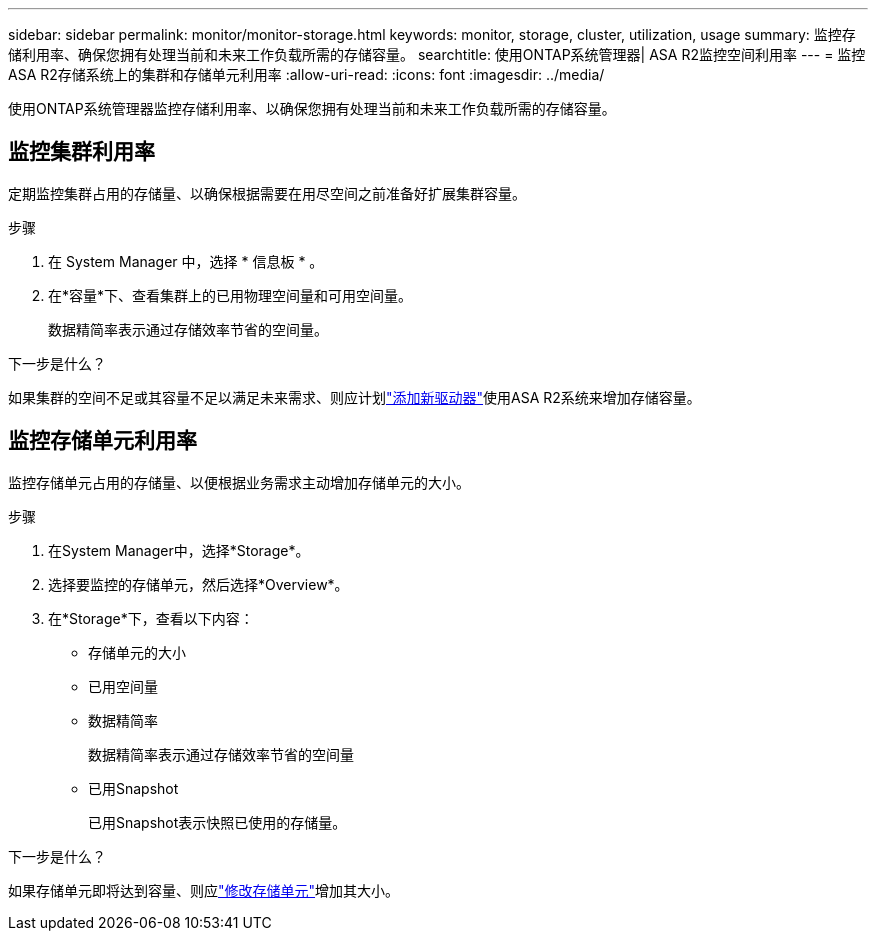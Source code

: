 ---
sidebar: sidebar 
permalink: monitor/monitor-storage.html 
keywords: monitor, storage, cluster, utilization, usage 
summary: 监控存储利用率、确保您拥有处理当前和未来工作负载所需的存储容量。 
searchtitle: 使用ONTAP系统管理器| ASA R2监控空间利用率 
---
= 监控ASA R2存储系统上的集群和存储单元利用率
:allow-uri-read: 
:icons: font
:imagesdir: ../media/


[role="lead"]
使用ONTAP系统管理器监控存储利用率、以确保您拥有处理当前和未来工作负载所需的存储容量。



== 监控集群利用率

定期监控集群占用的存储量、以确保根据需要在用尽空间之前准备好扩展集群容量。

.步骤
. 在 System Manager 中，选择 * 信息板 * 。
. 在*容量*下、查看集群上的已用物理空间量和可用空间量。
+
数据精简率表示通过存储效率节省的空间量。



.下一步是什么？
如果集群的空间不足或其容量不足以满足未来需求、则应计划link:../administer/increase-storage-capacity.html["添加新驱动器"]使用ASA R2系统来增加存储容量。



== 监控存储单元利用率

监控存储单元占用的存储量、以便根据业务需求主动增加存储单元的大小。

.步骤
. 在System Manager中，选择*Storage*。
. 选择要监控的存储单元，然后选择*Overview*。
. 在*Storage*下，查看以下内容：
+
** 存储单元的大小
** 已用空间量
** 数据精简率
+
数据精简率表示通过存储效率节省的空间量

** 已用Snapshot
+
已用Snapshot表示快照已使用的存储量。





.下一步是什么？
如果存储单元即将达到容量、则应link:../manage-data/modify-storage-units.html["修改存储单元"]增加其大小。

